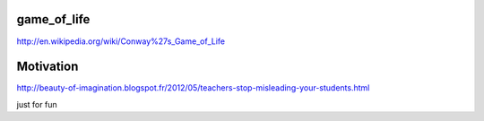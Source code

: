 game_of_life
============
http://en.wikipedia.org/wiki/Conway%27s_Game_of_Life

Motivation
==========
http://beauty-of-imagination.blogspot.fr/2012/05/teachers-stop-misleading-your-students.html

just for fun
